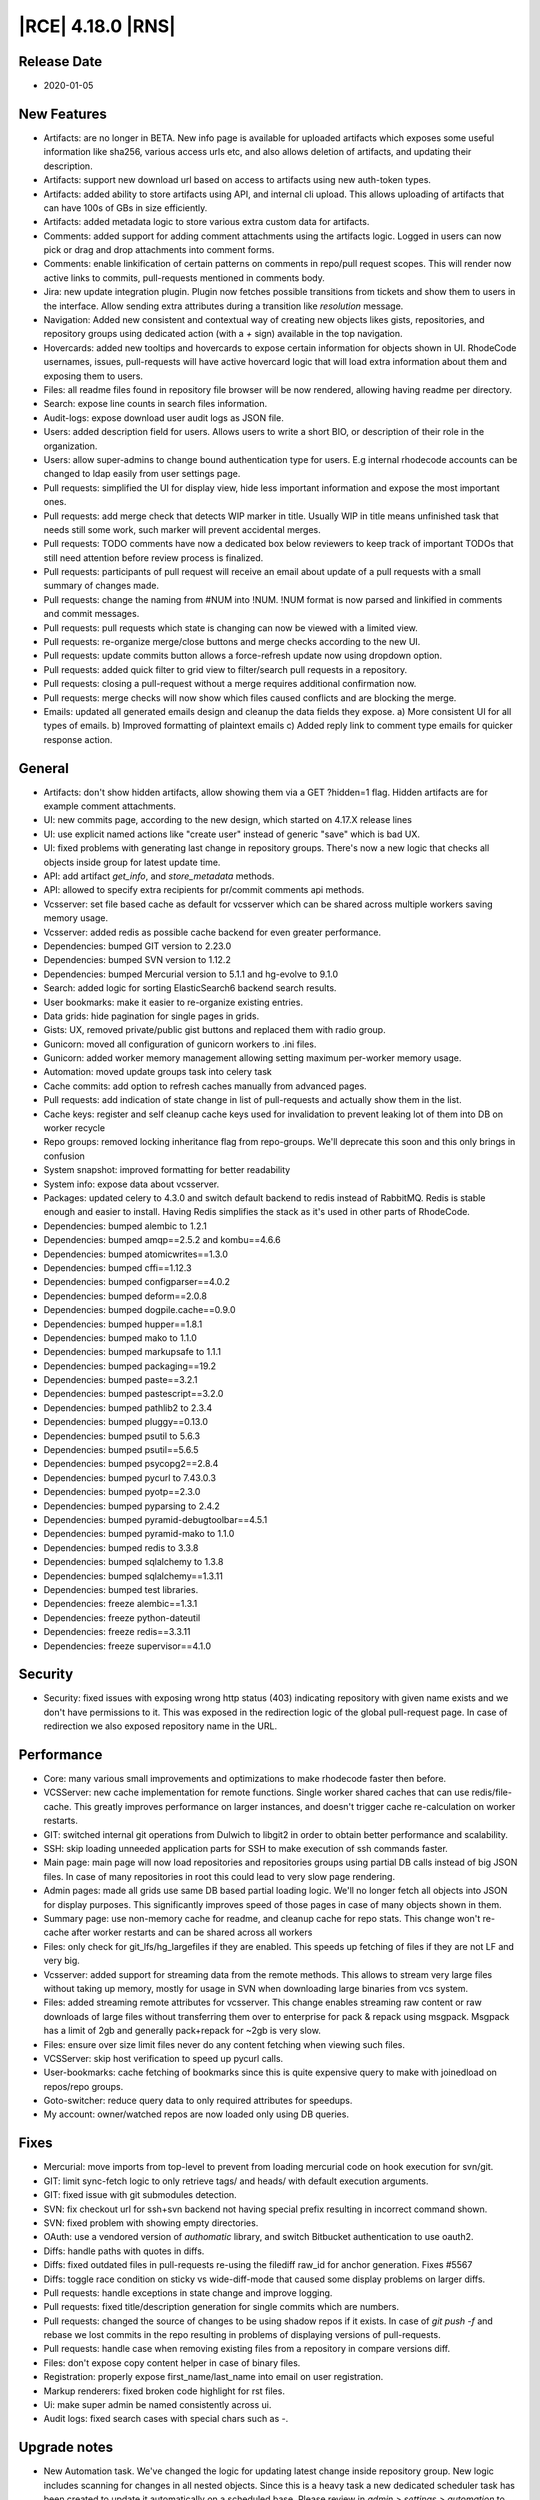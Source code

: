|RCE| 4.18.0 |RNS|
------------------

Release Date
^^^^^^^^^^^^

- 2020-01-05


New Features
^^^^^^^^^^^^

- Artifacts: are no longer in BETA. New info page is available for uploaded artifacts
  which exposes some useful information like sha256, various access urls etc, and also
  allows deletion of artifacts, and updating their description.
- Artifacts: support new download url based on access to artifacts using new auth-token types.
- Artifacts: added ability to store artifacts using API, and internal cli upload.
  This allows uploading of artifacts that can have 100s of GBs in size efficiently.
- Artifacts: added metadata logic to store various extra custom data for artifacts.
- Comments: added support for adding comment attachments using the artifacts logic.
  Logged in users can now pick or drag and drop attachments into comment forms.
- Comments: enable linkification of certain patterns on comments in repo/pull request scopes.
  This will render now active links to commits, pull-requests mentioned in comments body.
- Jira: new update integration plugin.
  Plugin now fetches possible transitions from tickets and show them to users in the interface.
  Allow sending extra attributes during a transition like `resolution` message.
- Navigation: Added new consistent and contextual way of creating new objects
  likes gists, repositories, and repository groups using dedicated action (with a `+` sign)
  available in the top navigation.
- Hovercards: added new tooltips and hovercards to expose certain information for objects shown in UI.
  RhodeCode usernames, issues, pull-requests will have active hovercard logic that will
  load extra information about them and exposing them to users.
- Files: all readme files found in repository file browser will be now rendered, allowing having readme per directory.
- Search: expose line counts in search files information.
- Audit-logs: expose download user audit logs as JSON file.
- Users: added description field for users.
  Allows users to write a short BIO, or description of their role in the organization.
- Users: allow super-admins to change bound authentication type for users.
  E.g internal rhodecode accounts can be changed to ldap easily from user settings page.
- Pull requests: simplified the UI for display view, hide less important information and expose the most important ones.
- Pull requests: add merge check that detects WIP marker in title.
  Usually WIP in title means unfinished task that needs still some work, such marker will prevent accidental merges.
- Pull requests: TODO comments have now a dedicated box below reviewers to keep track
  of important TODOs that still need attention before review process is finalized.
- Pull requests: participants of pull request will receive an email about update of a
  pull requests with a small summary of changes made.
- Pull requests: change the naming from #NUM into !NUM.
  !NUM format is now parsed and linkified in comments and commit messages.
- Pull requests: pull requests which state is changing can now be viewed with a limited view.
- Pull requests: re-organize merge/close buttons and merge checks according to the new UI.
- Pull requests: update commits button allows a force-refresh update now using dropdown option.
- Pull requests: added quick filter to grid view to filter/search pull requests in a repository.
- Pull requests: closing a pull-request without a merge requires additional confirmation now.
- Pull requests: merge checks will now show which files caused conflicts and are blocking the merge.
- Emails: updated all generated emails design and cleanup the data fields they expose.
  a) More consistent UI for all types of emails. b) Improved formatting of plaintext emails
  c) Added reply link to comment type emails for quicker response action.


General
^^^^^^^

- Artifacts: don't show hidden artifacts, allow showing them via a GET ?hidden=1 flag.
  Hidden artifacts are for example comment attachments.
- UI: new commits page, according to the new design, which started on 4.17.X release lines
- UI: use explicit named actions like "create user" instead of generic "save" which is bad UX.
- UI: fixed problems with generating last change in repository groups.
  There's now a new logic that checks all objects inside group for latest update time.
- API: add artifact `get_info`, and `store_metadata` methods.
- API: allowed to specify extra recipients for pr/commit comments api methods.
- Vcsserver: set file based cache as default for vcsserver which can be shared
  across multiple workers saving memory usage.
- Vcsserver: added redis as possible cache backend for even greater performance.
- Dependencies: bumped GIT version to 2.23.0
- Dependencies: bumped SVN version to 1.12.2
- Dependencies: bumped Mercurial version to 5.1.1 and hg-evolve to 9.1.0
- Search: added logic for sorting ElasticSearch6 backend search results.
- User bookmarks: make it easier to re-organize existing entries.
- Data grids: hide pagination for single pages in grids.
- Gists: UX, removed private/public gist buttons and replaced them with radio group.
- Gunicorn: moved all configuration of gunicorn workers to .ini files.
- Gunicorn: added worker memory management allowing setting maximum per-worker memory usage.
- Automation: moved update groups task into celery task
- Cache commits: add option to refresh caches manually from advanced pages.
- Pull requests: add indication of state change in list of pull-requests and actually show them in the list.
- Cache keys: register and self cleanup cache keys used for invalidation to prevent leaking lot of them into DB on worker recycle
- Repo groups: removed locking inheritance flag from repo-groups. We'll deprecate this soon and this only brings in confusion
- System snapshot: improved formatting for better readability
- System info: expose data about vcsserver.
- Packages: updated celery to 4.3.0 and switch default backend to redis instead of RabbitMQ.
  Redis is stable enough and easier to install. Having Redis simplifies the stack as it's used in other parts of RhodeCode.
- Dependencies: bumped alembic to 1.2.1
- Dependencies: bumped amqp==2.5.2 and kombu==4.6.6
- Dependencies: bumped atomicwrites==1.3.0
- Dependencies: bumped cffi==1.12.3
- Dependencies: bumped configparser==4.0.2
- Dependencies: bumped deform==2.0.8
- Dependencies: bumped dogpile.cache==0.9.0
- Dependencies: bumped hupper==1.8.1
- Dependencies: bumped mako to 1.1.0
- Dependencies: bumped markupsafe to 1.1.1
- Dependencies: bumped packaging==19.2
- Dependencies: bumped paste==3.2.1
- Dependencies: bumped pastescript==3.2.0
- Dependencies: bumped pathlib2 to 2.3.4
- Dependencies: bumped pluggy==0.13.0
- Dependencies: bumped psutil to 5.6.3
- Dependencies: bumped psutil==5.6.5
- Dependencies: bumped psycopg2==2.8.4
- Dependencies: bumped pycurl to 7.43.0.3
- Dependencies: bumped pyotp==2.3.0
- Dependencies: bumped pyparsing to 2.4.2
- Dependencies: bumped pyramid-debugtoolbar==4.5.1
- Dependencies: bumped pyramid-mako to 1.1.0
- Dependencies: bumped redis to 3.3.8
- Dependencies: bumped sqlalchemy to 1.3.8
- Dependencies: bumped sqlalchemy==1.3.11
- Dependencies: bumped test libraries.
- Dependencies: freeze alembic==1.3.1
- Dependencies: freeze python-dateutil
- Dependencies: freeze redis==3.3.11
- Dependencies: freeze supervisor==4.1.0


Security
^^^^^^^^

- Security: fixed issues with exposing wrong http status (403) indicating repository with
  given name exists and we don't have permissions to it. This was exposed in the redirection
  logic of the global pull-request page. In case of redirection we also exposed
  repository name in the URL.


Performance
^^^^^^^^^^^

- Core: many various small improvements and optimizations to make rhodecode faster then before.
- VCSServer: new cache implementation for remote functions.
  Single worker shared caches that can use redis/file-cache.
  This greatly improves performance on larger instances, and doesn't trigger cache
  re-calculation on worker restarts.
- GIT: switched internal git operations from Dulwich to libgit2 in order to obtain better performance and scalability.
- SSH: skip loading unneeded application parts for SSH to make execution of ssh commands faster.
- Main page: main page will now load repositories and repositories groups using partial DB calls instead of big JSON files.
  In case of many repositories in root this could lead to very slow page rendering.
- Admin pages: made all grids use same DB based partial loading logic. We'll no longer fetch
  all objects into JSON for display purposes. This significantly improves speed of those pages in case
  of many objects shown in them.
- Summary page: use non-memory cache for readme, and cleanup cache for repo stats.
  This change won't re-cache after worker restarts and can be shared across all workers
- Files: only check for git_lfs/hg_largefiles if they are enabled.
  This speeds up fetching of files if they are not LF and very big.
- Vcsserver: added support for streaming data from the remote methods. This allows
  to stream very large files without taking up memory, mostly for usage in SVN when
  downloading large binaries from vcs system.
- Files: added streaming remote attributes for vcsserver.
  This change enables streaming raw content or raw downloads of large files without
  transferring them over to enterprise for pack & repack using msgpack.
  Msgpack has a limit of 2gb and generally pack+repack for ~2gb is very slow.
- Files: ensure over size limit files never do any content fetching when viewing such files.
- VCSServer: skip host verification to speed up pycurl calls.
- User-bookmarks: cache fetching of bookmarks since this is quite expensive query to
  make with joinedload on repos/repo groups.
- Goto-switcher: reduce query data to only required attributes for speedups.
- My account: owner/watched repos are now loaded only using DB queries.


Fixes
^^^^^

- Mercurial: move imports from top-level to prevent from loading mercurial code on hook execution for svn/git.
- GIT: limit sync-fetch logic to only retrieve tags/ and heads/ with default execution arguments.
- GIT: fixed issue with git submodules detection.
- SVN: fix checkout url for ssh+svn backend not having special prefix resulting in incorrect command shown.
- SVN: fixed problem with showing empty directories.
- OAuth: use a vendored version of `authomatic` library, and switch Bitbucket authentication to use oauth2.
- Diffs: handle paths with quotes in diffs.
- Diffs: fixed outdated files in pull-requests re-using the filediff raw_id for anchor generation. Fixes #5567
- Diffs: toggle race condition on sticky vs wide-diff-mode that caused some display problems on larger diffs.
- Pull requests: handle exceptions in state change and improve logging.
- Pull requests: fixed title/description generation for single commits which are numbers.
- Pull requests: changed the source of changes to be using shadow repos if it exists.
  In case of `git push -f` and rebase we lost commits in the repo resulting in
  problems of displaying versions of pull-requests.
- Pull requests: handle case when removing existing files from a repository in compare versions diff.
- Files: don't expose copy content helper in case of binary files.
- Registration: properly expose first_name/last_name into email on user registration.
- Markup renderers: fixed broken code highlight for rst files.
- Ui: make super admin be named consistently across ui.
- Audit logs: fixed search cases with special chars such as `-`.


Upgrade notes
^^^^^^^^^^^^^

- New Automation task. We've changed the logic for updating latest change inside repository group.
  New logic includes scanning for changes in all nested objects. Since this is a heavy task
  a new dedicated scheduler task has been created to update it automatically on a scheduled base.
  Please review in `admin > settings > automation` to enable this task.

- New safer encryption algorithm. Some setting values are encrypted before storing it inside the database.
  To keep full backward compatibility old AES algorithm is used.
  If you wish to enable a safer option set fernet encryption instead inside rhodecode.ini
  `rhodecode.encrypted_values.algorithm = fernet`

- Pull requests UI changes. We've simplified the UI on pull requests page.
  Please review the new UI to prevent surprises. All actions from old UI should be still possible with the new one.

- Redis is now a default recommended backend for Celery and replaces previous rabbitmq.
  Redis is generally easier to manage and install, and it's also very stable for usage
  in the scheduler/celery async tasks. Since we also recommend Redis for caches the application
  stack can be simplified by removing rabbitmq and replacing it with single Redis instance.

- Recommendation for using Redis as the new cache backend on vcsserver.
  Since Version 4.18.0 VCSServer has a new cache implementation for VCS data.
  By default, for simplicity the cache type is file based. We strongly recommend using
  Redis instead for better Performance and scalability
  Please review vcsserver.ini settings under:
  `rc_cache.repo_object.backend = dogpile.cache.rc.redis_msgpack`

- New memory monitoring for Gunicorn workers. Starting from 4.18 release a option was added
  to limit the maximum amount of memory used by a worker.
  Please review new settings in `[server:main]` section for memory management in both
  rhodecode.ini and vcsserver.ini::

    ; Maximum memory usage that each worker can use before it will receive a
    ; graceful restart signal 0 = memory monitoring is disabled
    ; Examples: 268435456 (256MB), 536870912 (512MB)
    ; 1073741824 (1GB), 2147483648 (2GB), 4294967296 (4GB)
    memory_max_usage = 0
